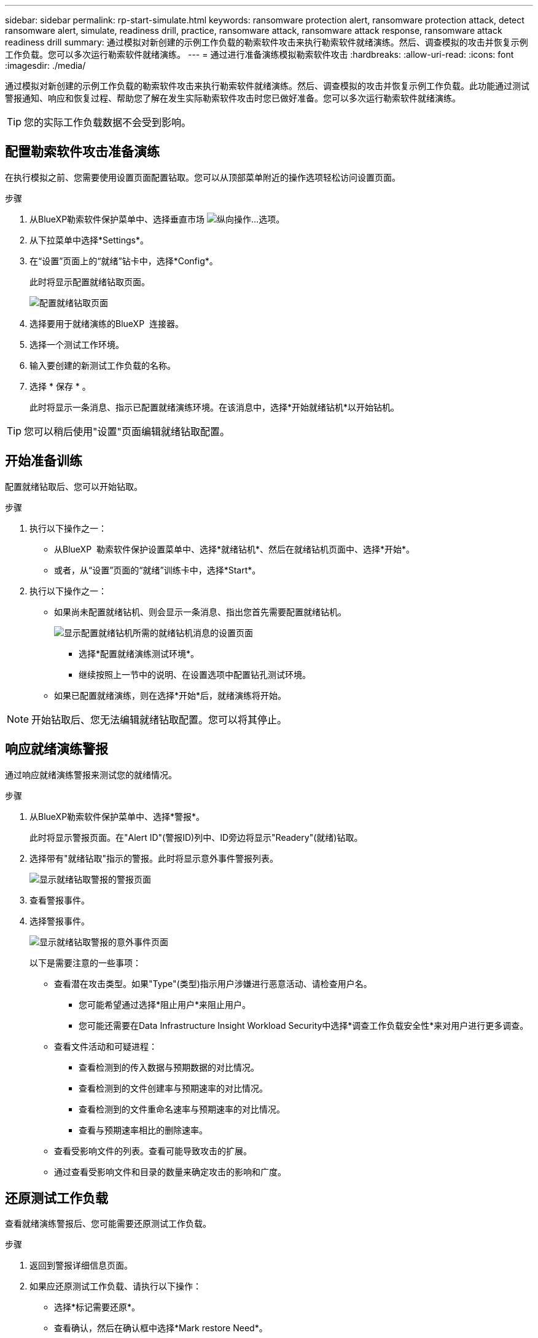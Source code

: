 ---
sidebar: sidebar 
permalink: rp-start-simulate.html 
keywords: ransomware protection alert, ransomware protection attack, detect ransomware alert, simulate, readiness drill, practice, ransomware attack, ransomware attack response, ransomware attack readiness drill 
summary: 通过模拟对新创建的示例工作负载的勒索软件攻击来执行勒索软件就绪演练。然后、调查模拟的攻击并恢复示例工作负载。您可以多次运行勒索软件就绪演练。 
---
= 通过进行准备演练模拟勒索软件攻击
:hardbreaks:
:allow-uri-read: 
:icons: font
:imagesdir: ./media/


[role="lead"]
通过模拟对新创建的示例工作负载的勒索软件攻击来执行勒索软件就绪演练。然后、调查模拟的攻击并恢复示例工作负载。此功能通过测试警报通知、响应和恢复过程、帮助您了解在发生实际勒索软件攻击时您已做好准备。您可以多次运行勒索软件就绪演练。


TIP: 您的实际工作负载数据不会受到影响。



== 配置勒索软件攻击准备演练

在执行模拟之前、您需要使用设置页面配置钻取。您可以从顶部菜单附近的操作选项轻松访问设置页面。

.步骤
. 从BlueXP勒索软件保护菜单中、选择垂直市场 image:button-actions-vertical.png["纵向操作"]...选项。
. 从下拉菜单中选择*Settings*。
. 在“设置”页面上的“就绪”钻卡中，选择*Config*。
+
此时将显示配置就绪钻取页面。

+
image:screen-settings-alert-drill-configure.png["配置就绪钻取页面"]

. 选择要用于就绪演练的BlueXP  连接器。
. 选择一个测试工作环境。
. 输入要创建的新测试工作负载的名称。
. 选择 * 保存 * 。
+
此时将显示一条消息、指示已配置就绪演练环境。在该消息中，选择*开始就绪钻机*以开始钻机。




TIP: 您可以稍后使用"设置"页面编辑就绪钻取配置。



== 开始准备训练

配置就绪钻取后、您可以开始钻取。

.步骤
. 执行以下操作之一：
+
** 从BlueXP  勒索软件保护设置菜单中、选择*就绪钻机*、然后在就绪钻机页面中、选择*开始*。
** 或者，从“设置”页面的“就绪”训练卡中，选择*Start*。


. 执行以下操作之一：
+
** 如果尚未配置就绪钻机、则会显示一条消息、指出您首先需要配置就绪钻机。
+
image:screen-settings-alert-drill-needtoconfigure.png["显示配置就绪钻机所需的就绪钻机消息的设置页面"]

+
*** 选择*配置就绪演练测试环境*。
*** 继续按照上一节中的说明、在设置选项中配置钻孔测试环境。


** 如果已配置就绪演练，则在选择*开始*后，就绪演练将开始。





NOTE: 开始钻取后、您无法编辑就绪钻取配置。您可以将其停止。



== 响应就绪演练警报

通过响应就绪演练警报来测试您的就绪情况。

.步骤
. 从BlueXP勒索软件保护菜单中、选择*警报*。
+
此时将显示警报页面。在"Alert ID"(警报ID)列中、ID旁边将显示"Readery"(就绪)钻取。

. 选择带有"就绪钻取"指示的警报。此时将显示意外事件警报列表。
+
image:screen-alerts-readiness.png["显示就绪钻取警报的警报页面"]

. 查看警报事件。
. 选择警报事件。
+
image:screen-alerts-readiness-incidents2.png["显示就绪钻取警报的意外事件页面"]

+
以下是需要注意的一些事项：

+
** 查看潜在攻击类型。如果"Type"(类型)指示用户涉嫌进行恶意活动、请检查用户名。
+
*** 您可能希望通过选择*阻止用户*来阻止用户。
*** 您可能还需要在Data Infrastructure Insight Workload Security中选择*调查工作负载安全性*来对用户进行更多调查。


** 查看文件活动和可疑进程：
+
*** 查看检测到的传入数据与预期数据的对比情况。
*** 查看检测到的文件创建率与预期速率的对比情况。
*** 查看检测到的文件重命名速率与预期速率的对比情况。
*** 查看与预期速率相比的删除速率。


** 查看受影响文件的列表。查看可能导致攻击的扩展。
** 通过查看受影响文件和目录的数量来确定攻击的影响和广度。






== 还原测试工作负载

查看就绪演练警报后、您可能需要还原测试工作负载。

.步骤
. 返回到警报详细信息页面。
. 如果应还原测试工作负载、请执行以下操作：
+
** 选择*标记需要还原*。
** 查看确认，然后在确认框中选择*Mark restore Need*。
+
*** 从BlueXP勒索软件保护菜单中、选择*恢复*。
*** 选择标记有"就绪钻取"的测试工作负载、以还原该工作负载。
*** 选择 * 还原 * 。
*** 在还原页面中、提供还原信息：


** 选择源Snapshot副本。
** 选择目标卷。


. 在还原查看页面中，选择*Restore*。
+
恢复页面会将就绪钻取还原的状态显示为"正在进行"。

+
还原完成后、工作负载的状态将更改为*已还原*。

. 查看已还原的工作负载。



TIP: 有关还原过程的详细信息，请参见link:rp-use-recover.html["从勒索软件攻击中恢复(消除意外事件后)"]。



== 在就绪演练之后更改警报状态

查看就绪钻取警报并还原工作负载后、您可能需要更改警报状态。

.步骤
. 返回到警报详细信息页面。
. 再次选择警报。
. 通过选择*Edit*来指示状态，并将状态更改为以下状态之一：
+
** 已取消：如果您怀疑活动不是勒索软件攻击、请将状态更改为已取消。
+

IMPORTANT: 在您消除攻击后、您不能将其重新分出来。如果您取消工作负载、则为应对潜在的勒索软件攻击而自动创建的所有Snapshot副本都将被永久删除。如果您取消警报、则会将就绪演练视为已完成。

** 正在进行中
** 已解决：已缓解意外事件。






== 查看就绪演练报告

准备工作演练完成后，您可能需要查看并保存该演练的报告。

.步骤
. 从BlueXP勒索软件保护菜单中、选择*报告*。
+
image:screen-reports.png["显示就绪钻取报告的报告页面"]

. 选择*就绪演练*和*下载*以下载就绪演练报告。

